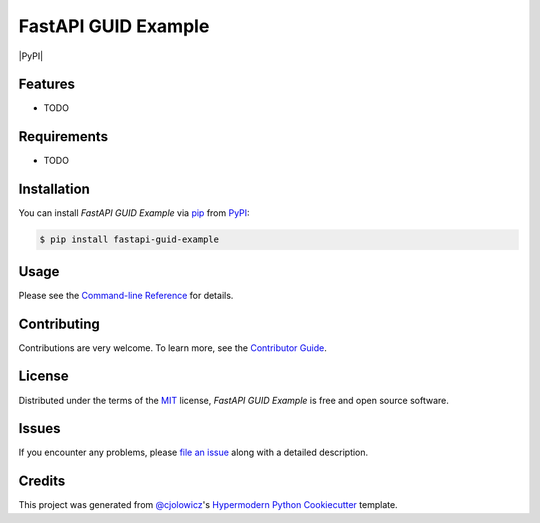 FastAPI GUID Example
====================

|PyPI| |Python Version| |License|

|Read the Docs| |Tests| |Codecov|

|pre-commit| |Black|

.. |Python Version| image:: https://img.shields.io/pypi/pyversions/fastapi-guid-example
   :target: https://pypi.org/project/fastapi-guid-example
   :alt: Python Version
.. |License| image:: https://img.shields.io/pypi/l/fastapi-guid-example
   :target: https://opensource.org/licenses/MIT
   :alt: License
.. |Read the Docs| image:: https://img.shields.io/readthedocs/fastapi-guid-example/latest.svg?label=Read%20the%20Docs
   :target: https://fastapi-guid-example.readthedocs.io/
   :alt: Read the documentation at https://fastapi-guid-example.readthedocs.io/
.. |Tests| image:: https://github.com/nbrengle/fastapi-guid-example/workflows/Tests/badge.svg
   :target: https://github.com/nbrengle/fastapi-guid-example/actions?workflow=Tests
   :alt: Tests
.. |Codecov| image:: https://codecov.io/gh/nbrengle/fastapi-guid-example/branch/master/graph/badge.svg
   :target: https://codecov.io/gh/nbrengle/fastapi-guid-example
   :alt: Codecov
.. |pre-commit| image:: https://img.shields.io/badge/pre--commit-enabled-brightgreen?logo=pre-commit&logoColor=white
   :target: https://github.com/pre-commit/pre-commit
   :alt: pre-commit
.. |Black| image:: https://img.shields.io/badge/code%20style-black-000000.svg
   :target: https://github.com/psf/black
   :alt: Black


Features
--------

* TODO


Requirements
------------

* TODO


Installation
------------

You can install *FastAPI GUID Example* via pip_ from PyPI_:

.. code:: console

   $ pip install fastapi-guid-example


Usage
-----

Please see the `Command-line Reference <Usage_>`_ for details.


Contributing
------------

Contributions are very welcome.
To learn more, see the `Contributor Guide`_.


License
-------

Distributed under the terms of the MIT_ license,
*FastAPI GUID Example* is free and open source software.


Issues
------

If you encounter any problems,
please `file an issue`_ along with a detailed description.


Credits
-------

This project was generated from `@cjolowicz`_'s `Hypermodern Python Cookiecutter`_ template.


.. _@cjolowicz: https://github.com/cjolowicz
.. _Cookiecutter: https://github.com/audreyr/cookiecutter
.. _MIT: http://opensource.org/licenses/MIT
.. _PyPI: https://pypi.org/
.. _Hypermodern Python Cookiecutter: https://github.com/cjolowicz/cookiecutter-hypermodern-python
.. _file an issue: https://github.com/nbrengle/fastapi-guid-example/issues
.. _pip: https://pip.pypa.io/
.. github-only
.. _Contributor Guide: CONTRIBUTING.rst
.. _Usage: https://fastapi-guid-example.readthedocs.io/en/latest/usage.html
